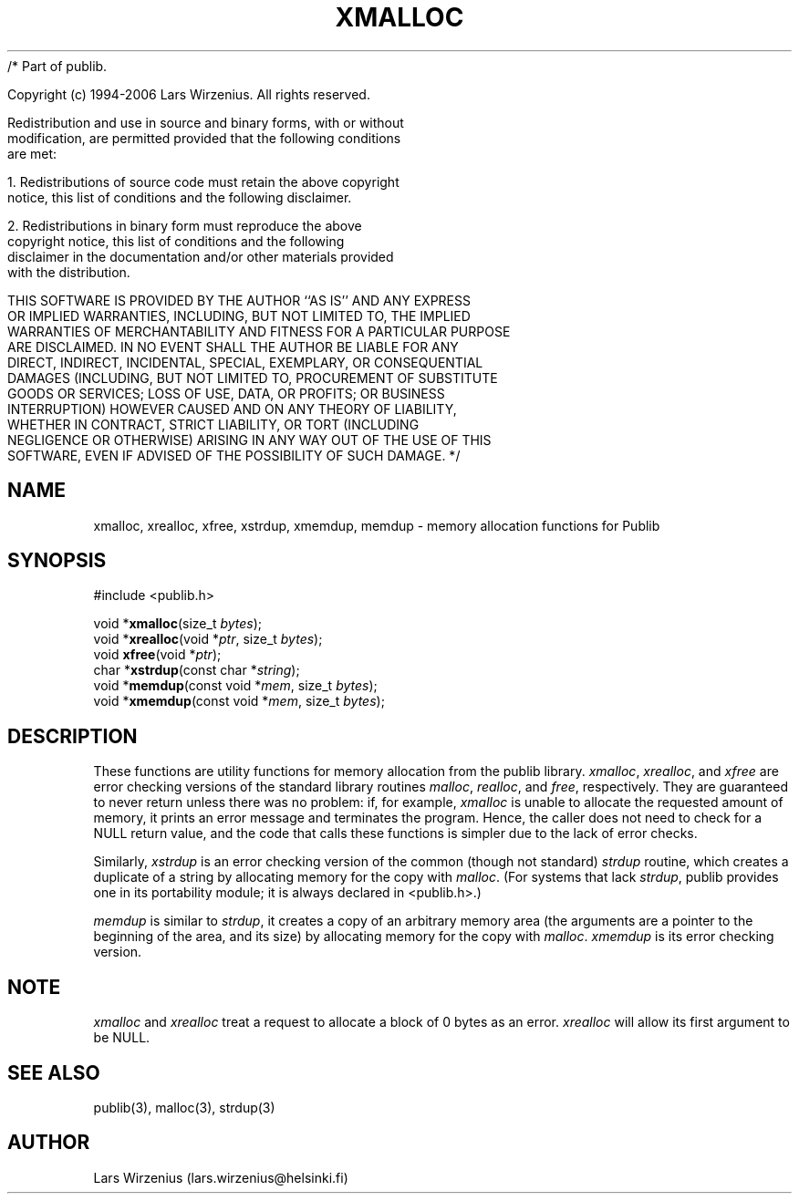 /* Part of publib.

   Copyright (c) 1994-2006 Lars Wirzenius.  All rights reserved.

   Redistribution and use in source and binary forms, with or without
   modification, are permitted provided that the following conditions
   are met:

   1. Redistributions of source code must retain the above copyright
      notice, this list of conditions and the following disclaimer.

   2. Redistributions in binary form must reproduce the above
      copyright notice, this list of conditions and the following
      disclaimer in the documentation and/or other materials provided
      with the distribution.

   THIS SOFTWARE IS PROVIDED BY THE AUTHOR ``AS IS'' AND ANY EXPRESS
   OR IMPLIED WARRANTIES, INCLUDING, BUT NOT LIMITED TO, THE IMPLIED
   WARRANTIES OF MERCHANTABILITY AND FITNESS FOR A PARTICULAR PURPOSE
   ARE DISCLAIMED.  IN NO EVENT SHALL THE AUTHOR BE LIABLE FOR ANY
   DIRECT, INDIRECT, INCIDENTAL, SPECIAL, EXEMPLARY, OR CONSEQUENTIAL
   DAMAGES (INCLUDING, BUT NOT LIMITED TO, PROCUREMENT OF SUBSTITUTE
   GOODS OR SERVICES; LOSS OF USE, DATA, OR PROFITS; OR BUSINESS
   INTERRUPTION) HOWEVER CAUSED AND ON ANY THEORY OF LIABILITY,
   WHETHER IN CONTRACT, STRICT LIABILITY, OR TORT (INCLUDING
   NEGLIGENCE OR OTHERWISE) ARISING IN ANY WAY OUT OF THE USE OF THIS
   SOFTWARE, EVEN IF ADVISED OF THE POSSIBILITY OF SUCH DAMAGE.
*/
.\" part of publib
.\" "@(#)publib-alloc:$Id: xmalloc.3,v 1.5 1998/10/25 20:48:38 liw Exp $"
.\"
.TH XMALLOC 3 "C Programmer's Manual" "Publib" "C Programmer's Manual"
.SH NAME
xmalloc, xrealloc, xfree, xstrdup, xmemdup, memdup \- memory 
allocation functions for Publib
.SH SYNOPSIS
#include <publib.h>
.sp 1
.nf
void *\fBxmalloc\fR(size_t \fIbytes\fR);
void *\fBxrealloc\fR(void *\fIptr\fR, size_t \fIbytes\fR);
void \fBxfree\fR(void *\fIptr\fR);
char *\fBxstrdup\fR(const char *\fIstring\fR);
void *\fBmemdup\fR(const void *\fImem\fR, size_t \fIbytes\fR);
void *\fBxmemdup\fR(const void *\fImem\fR, size_t \fIbytes\fR);
.SH "DESCRIPTION"
These functions are utility functions for memory allocation from the
publib library.  \fIxmalloc\fR, \fIxrealloc\fR, and \fIxfree\fR are
error checking versions of the standard library routines \fImalloc\fR,
\fIrealloc\fR, and \fIfree\fR, respectively.  They are guaranteed to
never return unless there was no problem: if, for example,
\fIxmalloc\fR is unable to allocate the requested amount of memory, it
prints an error message and terminates the program.  Hence, the caller
does not need to check for a NULL return value, and the code that
calls these functions is simpler due to the lack of error checks.
.PP
Similarly, \fIxstrdup\fR is an error checking version of the common
(though not standard) \fIstrdup\fR routine, which creates a duplicate
of a string by allocating memory for the copy with \fImalloc\fR.  (For
systems that lack \fIstrdup\fR, publib provides one in its portability
module; it is always declared in <publib.h>.)
.PP
\fImemdup\fR is similar to \fIstrdup\fR, it creates a copy of an
arbitrary memory area (the arguments are a pointer to the beginning of
the area, and its size) by allocating memory for the copy with
\fImalloc\fR.  \fIxmemdup\fR is its error checking version.
.SH NOTE
\fIxmalloc\fR and \fIxrealloc\fR treat a request to allocate a block
of 0 bytes as an error.
\fIxrealloc\fR will allow its first argument to be NULL.
.SH "SEE ALSO"
publib(3), malloc(3), strdup(3)
.SH AUTHOR
Lars Wirzenius (lars.wirzenius@helsinki.fi)
